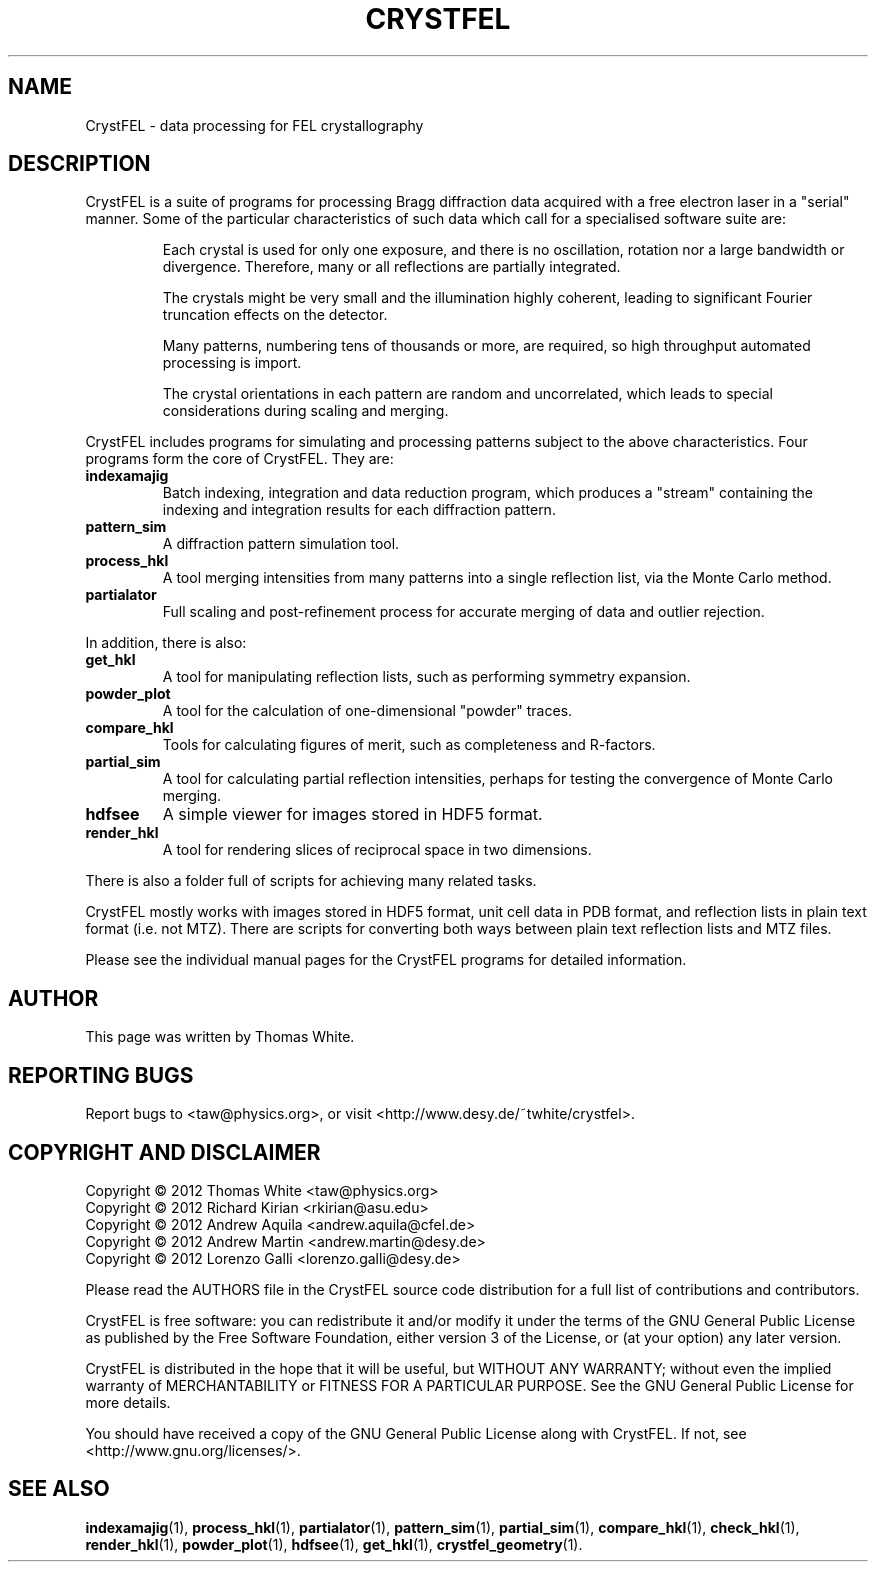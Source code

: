 .\"
.\" CrystFEL main man page
.\"
.\" Copyright © 2012 Thomas White <taw@physics.org>
.\"
.\" Part of CrystFEL - crystallography with a FEL
.\"

.TH CRYSTFEL 7
.SH NAME
CrystFEL - data processing for FEL crystallography

.SH DESCRIPTION
CrystFEL is a suite of programs for processing Bragg diffraction data acquired with a free electron laser in a "serial" manner.  Some of the particular characteristics of such data which call for a specialised software suite are:

.RS
Each crystal is used for only one exposure, and there is no oscillation, rotation nor a large bandwidth or divergence.  Therefore, many or all reflections are partially integrated.
.PP
The crystals might be very small and the illumination highly coherent, leading to significant Fourier truncation effects on the detector.
.PP
Many patterns, numbering tens of thousands or more, are required, so high throughput automated processing is import.
.PP
The crystal orientations in each pattern are random and uncorrelated, which leads to special considerations during scaling and merging.
.RE

CrystFEL includes programs for simulating and processing patterns subject to the
above characteristics.  Four programs form the core of CrystFEL.  They are:

.IP \fBindexamajig\fR
Batch indexing, integration and data reduction program, which produces a "stream" containing the indexing and integration results for each diffraction pattern.

.IP \fBpattern_sim\fR
A diffraction pattern simulation tool.

.IP \fBprocess_hkl\fR
A tool merging intensities from many patterns into a single reflection list, via the Monte Carlo method.

.IP \fBpartialator\fR
Full scaling and post-refinement process for accurate merging of data and outlier rejection.

.PP
In addition, there is also:

.IP \fBget_hkl\fR
A tool for manipulating reflection lists, such as performing symmetry expansion.

.IP \fBpowder_plot\fR
A tool for the calculation of one-dimensional "powder" traces.

.IP \fBcompare_hkl\fR and \fBcheck_hkl\fR
Tools for calculating figures of merit, such as completeness and R-factors.

.IP \fBpartial_sim\fB
A tool for calculating partial reflection intensities, perhaps for testing the convergence of Monte Carlo merging.

.IP \fBhdfsee\fR
A simple viewer for images stored in HDF5 format.

.IP \fBrender_hkl\fR
A tool for rendering slices of reciprocal space in two dimensions.

.PP
There is also a folder full of scripts for achieving many related tasks.

.PP
CrystFEL mostly works with images stored in HDF5 format, unit cell data in PDB
format, and reflection lists in plain text format (i.e. not MTZ).  There are
scripts for converting both ways between plain text reflection lists and MTZ
files.

.PP
Please see the individual manual pages for the CrystFEL programs for detailed information.

.SH AUTHOR
This page was written by Thomas White.

.SH REPORTING BUGS
Report bugs to <taw@physics.org>, or visit <http://www.desy.de/~twhite/crystfel>.

.SH COPYRIGHT AND DISCLAIMER
.PD 0
Copyright © 2012 Thomas White <taw@physics.org>
.LP
Copyright © 2012 Richard Kirian <rkirian@asu.edu>
.LP
Copyright © 2012 Andrew Aquila <andrew.aquila@cfel.de>
.LP
Copyright © 2012 Andrew Martin <andrew.martin@desy.de>
.LP
Copyright © 2012 Lorenzo Galli <lorenzo.galli@desy.de>
.PD
.PP
Please read the AUTHORS file in the CrystFEL source code distribution for a full list of contributions and contributors.
.P
CrystFEL is free software: you can redistribute it and/or modify it under the terms of the GNU General Public License as published by the Free Software Foundation, either version 3 of the License, or (at your option) any later version.
.P
CrystFEL is distributed in the hope that it will be useful, but WITHOUT ANY WARRANTY; without even the implied warranty of MERCHANTABILITY or FITNESS FOR A PARTICULAR PURPOSE.  See the GNU General Public License for more details.
.P
You should have received a copy of the GNU General Public License along with CrystFEL.  If not, see <http://www.gnu.org/licenses/>.

.SH SEE ALSO
.BR indexamajig (1),
.BR process_hkl (1),
.BR partialator (1),
.BR pattern_sim (1),
.BR partial_sim (1),
.BR compare_hkl (1),
.BR check_hkl (1),
.BR render_hkl (1),
.BR powder_plot (1),
.BR hdfsee (1),
.BR get_hkl (1),
.BR crystfel_geometry (1).
